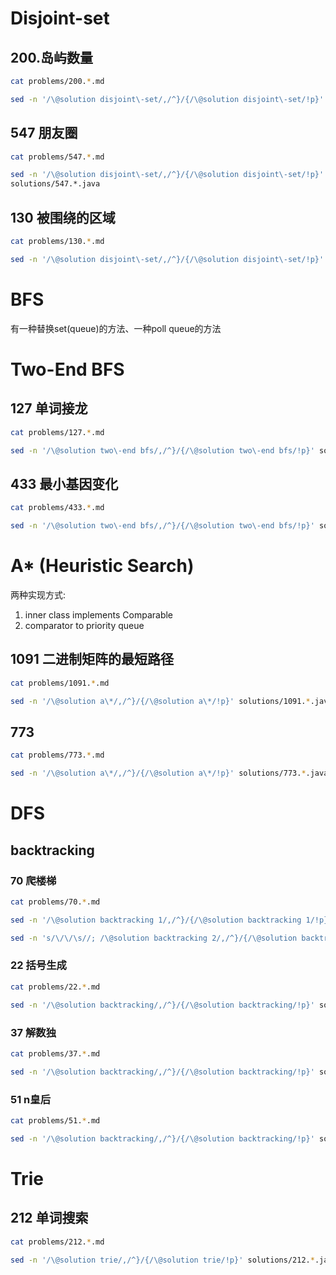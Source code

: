 * Disjoint-set
** 200.岛屿数量
#+begin_src sh :results output :wrap source markdown
cat problems/200.*.md
#+end_src

#+RESULTS:
#+begin_source markdown
给定一个由 `'1'`（陆地）和 `'0'`（水）组成的的二维网格，计算岛屿的数量。一个岛被水包围，并且它是通过水平方向或垂直方向上相邻的陆地连接而成的。你可以假设网格的四个边均被水包围。

,**示例 1:**

,**输入:**
11110
11010
11000
00000

,**输出:** 1

,**示例 2:**

,**输入:**
11000
11000
00100
00011

,**输出:** 3
[https://leetcode-cn.com/problems/number-of-islands/description/]
#+end_source

#+begin_src sh :results output :wrap source java
sed -n '/\@solution disjoint\-set/,/^}/{/\@solution disjoint\-set/!p}' solutions/200.*.java
#+end_src

#+RESULTS:
#+begin_source java
class Solution {
    public int numIslands(char[][] grid) {
        int rl = grid.length, cl = grid[0].length, waterCount = 0;
        UnionFind uf = new UnionFind(rl * cl);
        for (int r = 0; r < rl; r ++) {
            for (int c = 0; c < cl; c ++) {
                if (grid[r][c] == '1') {
                    if (r > 0 && grid[r - 1][c] == '1')
                        uf.union(r * cl + c, (r - 1) * cl +c);
                    else if (c > 0 && grid[r][c - 1] == '1')
                        uf.union(r * cl + c, r * cl + c - 1);
                } else {
                    waterCount ++;
                }
            }
        }
        return uf.count - waterCount;
    }
    class UnionFind {
        int count = 0;
        int[] parent;
        public UnionFind(int n) {
            count = n;
            parent = new int[n];
            for (int i = 0; i < n; i ++)
                parent[i] = i;
        }
        public int find(int p) {
            while (p != parent[p]) {
                parent[p] = parent[parent[p]];
                p = parent[p];
            }
            return p;
        }
        public void union(int p, int q) {
            if (p == q) return;
            int rp = find(p);
            int rq = find(q);
            if (rp == rq) return;
            parent[rp] = rq;
            count --;
        }
    }
}
#+end_source

** 547 朋友圈
#+begin_src sh :results output :wrap source markdown
cat problems/547.*.md
#+end_src

#+begin_src sh :results output :wrap source java
  sed -n '/\@solution disjoint\-set/,/^}/{/\@solution disjoint\-set/!p}'
  solutions/547.*.java
#+end_src

#+RESULTS:
#+begin_source java
class Solution {
    public int findCircleNum(int[][] M) {
        if (M == null || M.length == 0) return 0;
        int len = M.length;
        UnionFind uf = new UnionFind(len);
        for (int i = 0; i < len; i ++) {
            for (int j = 0; j < len; j ++) {
                if (M[i][j] == 1)
                    uf.union(i, j);
            }
        }
        return uf.count;
    }
    class UnionFind {
        int count = 0;
        int[] parent;
        public UnionFind(int n) {
            count = n;
            parent = new int[n];
            for (int i = 0; i < n; i ++)
                parent[i] = i;
        }
        public int find(int p) {
            while (p != parent[p]) {
                parent[p] = parent[parent[p]];
                p = parent[p];
            }
            return p;
        }
        public void union(int p, int q) {
            int rp = find(p);
            int rq = find(q);
            if (rp == rq) return;
            parent[rp] = rq;
            count --;
        }
    }
}
#+end_source

** 130 被围绕的区域
#+begin_src sh :results output :wrap source markdown
cat problems/130.*.md
#+end_src

#+begin_src sh :results output :wrap source java
  sed -n '/\@solution disjoint\-set/,/^}/{/\@solution disjoint\-set/!p}' solutions/130.*.java
#+end_src

#+RESULTS:
#+begin_source java
class Solution {
    public void solve(char[][] board) {
        if (board == null || board.length == 0) return;
        int rl = board.length, cl = board[0].length;
        UnionFind uf = new UnionFind(rl * cl + 1);
        int O = rl * cl;
        for (int r = 0; r < rl; r ++) {
            for (int c = 0; c < cl; c ++) {
                if (board[r][c] == 'X') continue;
                if (r == 0 || c == 0 || r == rl - 1 || c == cl - 1) {
                    uf.union(r * cl + c, O);
                    continue;
                }
                if (board[r - 1][c] == 'O')
                    uf.union(r * cl + c, (r - 1) * cl + c);
                if (board[r + 1][c] == 'O')
                    uf.union(r * cl + c, (r + 1) * cl + c);
                if (board[r][c - 1] == 'O')
                    uf.union(r * cl + c, r * cl + c - 1);
                if (board[r][c + 1] == 'O')
                    uf.union(r * cl + c, r * cl + c + 1);
            }
        }
        for (int r = 0; r < rl; r ++) {
            for (int c = 0; c < cl; c ++) {
                if (board[r][c] == 'X') continue;
                if (!uf.isConnected(r * cl + c, O))
                    board[r][c] = 'X';
            }
        }
    }
    class UnionFind {
        int count = 0;
        int[] parent;
        public UnionFind(int n) {
            count = n;
            parent = new int[n];
            for (int i = 0; i < n; i ++) {
                parent[i] = i;
            }
        }
        public int find(int p) {
            while (p != parent[p]) {
                parent[p] = parent[parent[p]];
                p = parent[p];
            }
            return p;
        }
        public void union(int p, int q) {
            if (p == q) return;
            int rp = find(p);
            int rq = find(q);
            if (rp == rq) return;
            parent[rp] = rq;
            count --;
        }
        public boolean isConnected(int p, int q) {
            return find(p) == find(q);
        }
    }
}
#+end_source


* BFS
有一种替换set(queue)的方法、一种poll queue的方法
* Two-End BFS
** 127 单词接龙
#+begin_src sh :results output :wrap source markdown
cat problems/127.*.md
#+end_src

#+RESULTS:
#+begin_source markdown
给定两个单词（_beginWord_ 和 _endWord_）和一个字典，找到从 _beginWord_ 到 _endWord_ 的最短转换序列的长度。转换需遵循如下规则：

1.  每次转换只能改变一个字母。
2.  转换过程中的中间单词必须是字典中的单词。

,**说明:**

,*   如果不存在这样的转换序列，返回 0。
,*   所有单词具有相同的长度。
,*   所有单词只由小写字母组成。
,*   字典中不存在重复的单词。
,*   你可以假设 _beginWord_ 和 _endWord_ 是非空的，且二者不相同。

,**示例 1:**

,**输入:**
beginWord = "hit",
endWord = "cog",
wordList = \["hot","dot","dog","lot","log","cog"\]

,**输出:** 5

,**解释:** 一个最短转换序列是 "hit" -> "hot" -> "dot" -> "dog" -> "cog",
     返回它的长度 5。

,**示例 2:**

,**输入:**
beginWord = "hit"
endWord = "cog"
wordList = \["hot","dot","dog","lot","log"\]

,**输出:** 0

,**解释:** _endWord_ "cog" 不在字典中，所以无法进行转换。
[https://leetcode-cn.com/problems/word-ladder/description/]
#+end_source

#+begin_src sh :results output :wrap source java
sed -n '/\@solution two\-end bfs/,/^}/{/\@solution two\-end bfs/!p}' solutions/127.*.java
#+end_src

#+RESULTS:
#+begin_source java
class Solution {
    public int ladderLength(String beginWord, String endWord, List<String> wordList) {
        Set<String> dict = new HashSet<>(wordList), temp = new HashSet<>();
        Set<String> front = new HashSet<>(), back = new HashSet<>();
        if (!dict.contains(endWord)) return 0;
        int step = 1;
        front.add(beginWord);
        back.add(endWord);
        dict.remove(beginWord);
        while(!front.isEmpty() && !back.isEmpty()) {
            if (front.size() > back.size()) { // todo
                temp = front;
                front = back;
                back = temp;
            }
            temp = new HashSet<>();
            for(String word : front) {
                for(int i = beginWord.length() - 1; i >= 0 ; i --) {
                    char[] letters = word.toCharArray();
                    for (char alphabet = 'a'; alphabet <= 'z'; alphabet ++) {
                        if (letters[i] == alphabet) continue;
                        letters[i] = alphabet;
                        String target = String.valueOf(letters);
                        if (back.contains(target)) return step + 1;
                        if (dict.contains(target)) {
                            temp.add(target);
                            dict.remove(target);
                        }
                    }
                }
            }
            front = temp;
            step ++;
        }
        return 0;
    }
}
#+end_source


** 433 最小基因变化
#+begin_src sh :results output :wrap source markdown
cat problems/433.*.md
#+end_src

#+RESULTS:
#+begin_source markdown
一条基因序列由一个带有8个字符的字符串表示，其中每个字符都属于 `"A"`, `"C"`, `"G"`, `"T"`中的任意一个。

假设我们要调查一个基因序列的变化。**一次**基因变化意味着这个基因序列中的**一个**字符发生了变化。

例如，基因序列由`"AACCGGTT"` 变化至 `"AACCGGTA"` 即发生了一次基因变化。

与此同时，每一次基因变化的结果，都需要是一个合法的基因串，即该结果属于一个基因库。

现在给定3个参数 — start, end, bank，分别代表起始基因序列，目标基因序列及基因库，请找出能够使起始基因序列变化为目标基因序列所需的最少变化次数。如果无法实现目标变化，请返回 -1。

,**注意:**

1.  起始基因序列默认是合法的，但是它并不一定会出现在基因库中。
2.  所有的目标基因序列必须是合法的。
3.  假定起始基因序列与目标基因序列是不一样的。

,**示例 1:**

start: "AACCGGTT"
end:   "AACCGGTA"
bank: \["AACCGGTA"\]

返回值: 1

,**示例 2:**

start: "AACCGGTT"
end:   "AAACGGTA"
bank: \["AACCGGTA", "AACCGCTA", "AAACGGTA"\]

返回值: 2

,**示例 3:**

start: "AAAAACCC"
end:   "AACCCCCC"
bank: \["AAAACCCC", "AAACCCCC", "AACCCCCC"\]

返回值: 3
[https://leetcode-cn.com/problems/minimum-genetic-mutation/description/]
#+end_source

#+begin_src sh :results output :wrap source java
sed -n '/\@solution two\-end bfs/,/^}/{/\@solution two\-end bfs/!p}' solutions/433.*.java
#+end_src

#+RESULTS:
#+begin_source java
// todo hashset is better than linkedlist
class Solution {
    public int minMutation(String start, String end, String[] bank) {
        Set<String> dict = new HashSet<>(Arrays.asList(bank)), temp = new HashSet<>();
        Set<String> front = new HashSet<>(), back = new HashSet<>();
        if (!dict.contains(end)) return -1;
        char[] nucleobases = {'A', 'C', 'G', 'T'};
        int step = 0;
        front.add(start);
        back.add(end);
        dict.remove(start);
        while (!front.isEmpty() && !back.isEmpty()) {
            if (front.size() > back.size()) {
                temp = front;
                front = back;
                back = temp;
            }
            temp = new HashSet<>();
            for (String sequence : front) {
                for (int i = sequence.length() - 1; i >= 0; i --) {
                    char[] genes = sequence.toCharArray();
                    for (char base : nucleobases) {
                        if (genes[i] == base) continue;
                        genes[i] = base;
                        String mutation = String.valueOf(genes);
                        if (back.contains(mutation)) return step + 1;
                        if (dict.contains(mutation)) {
                            dict.remove(mutation);
                            temp.add(mutation);
                        }

                    }
                }
            }
            step ++;
            front = temp;
        }
        return -1;
    }
}
#+end_source


* A* (Heuristic Search)
两种实现方式:
1. inner class implements Comparable
2. comparator to priority queue

** 1091 二进制矩阵的最短路径
#+begin_src sh :results output :wrap source markdown
cat problems/1091.*.md
#+end_src

#+begin_src sh :results output :wrap source java
sed -n '/\@solution a\*/,/^}/{/\@solution a\*/!p}' solutions/1091.*.java
#+end_src

#+RESULTS:
#+begin_source java
class Solution {
    int n;
    public int shortestPathBinaryMatrix(int[][] grid) {
        n = grid.length;
        if (grid[0][0] == 1 || grid[n - 1][n - 1] == 1) return -1;
        if (n == 1) return 1;
        int[][] dir = {
            {-1, 0}, {1, 0}, {0, -1}, {0, 1},
            {-1, 1}, {-1, -1}, {1, -1}, {1, 1}
        };
        Node start = new Node(0, 0, grid[0][0] = 1);
        Queue<Node> queue = new PriorityQueue<>();
        queue.offer(start);
        while (!queue.isEmpty()) {
            Node node = queue.poll();
            int step = grid[node.x][node.y];
            for (int[] d : dir) {
                int x = node.x + d[0];
                int y = node.y + d[1];
                if (x == n - 1 && y == n - 1) return step + 1;
                if (x < 0 || x >= n || y < 0 || y >= n) continue;
                if (grid[x][y] != 0 && grid[x][y] <= step + 1) continue;
                Node next = new Node(x, y, grid[x][y] = step + 1);
                queue.offer(next);
            }
        }
        return -1;
    }

    class Node implements Comparable<Node> {
        int x;
        int y;
        int f;

        public Node(int x, int y, int step) {
            this.x = x;
            this.y = y;
            int distance = Math.max(n - 1 - x, n - 1 - y);
            this.f = distance + step;
        }

        @Override
        public int compareTo(Node o) {
            return this.f - o.f;
        }

        @Override
        public boolean equals(Object o) {
            if (this == o) return true;
            if (!(o instanceof Node)) return false;
            Node node = (Node) o;
            return x == node.x && y == node.y;
        }

        @Override
        public int hashCode() {
            return Integer.hashCode(x * n + y);
        }
    }
}
#+end_source


** 773
#+begin_src sh :results output :wrap source markdaown
cat problems/773.*.md
#+end_src

#+begin_src sh :results output :wrap source java
sed -n '/\@solution a\*/,/^}/{/\@solution a\*/!p}' solutions/773.*.java
#+end_src

#+RESULTS:
#+begin_source java
class Solution {
    public int slidingPuzzle(int[][] board) {
        Box box = new Box(board);
        int[] endBoard = {1, 2, 3, 4, 5, 0};
        int[] wrongBoard = {1, 2, 3, 5, 4, 0};
        if (Arrays.equals(box.board, endBoard)) return 0;
        if (Arrays.equals(box.board, wrongBoard)) return -1;
        HashSet<Box> visited = new HashSet<>();
        PriorityQueue<Box> queue = new PriorityQueue<>();
        int[][] dir = {
            {1, 3}, {0, 2, 4}, {1, 5},
            {0, 4}, {1, 3, 5}, {2, 4}
        };
        queue.offer(box);
        visited.add(box);
        while (!queue.isEmpty()) {
            box = queue.poll();
            for (int nextZero : dir[box.zero]) {
                int[] nextBoard = Arrays.copyOf(box.board, 6);
                nextBoard[box.zero] = nextBoard[nextZero];
                nextBoard[nextZero] = 0;
                if (Arrays.equals(nextBoard, endBoard)) return box.step + 1;
                if (Arrays.equals(nextBoard, wrongBoard)) return -1;
                Box next = new Box(nextBoard, nextZero, box.step + 1);
                if (visited.contains(next)) continue;
                queue.offer(next);
                visited.add(next);
            }
        }
        return -1;
    }

    static class Box implements Comparable<Box> {
        int[] board;
        int zero;
        int step; // g(n)
        int distance; // h(n)
        int f; // f(n) = g(n) + h(n)

        public Box(int[][] board) {
            this.board = new int[6];
            for (int i = 0; i < 6; i++) {
                this.board[i] = board[i / 3][i % 3];
                if (this.board[i] == 0) this.zero = i;
            }
            this.step = 0;
            this.distance = calcDistance();
            this.f = this.step + this.distance;
        }

        public Box(int[] board, int zero, int step) {
            this.board = board;
            this.zero = zero;
            this.step = step;
            this.distance = calcDistance();
            this.f = this.step + this.distance;
        }

        private int calcDistance() {
            int distance = 0;
            for (int i = 0; i < 6; i++) {
                int v = board[i] - 1; // target idx of board;
                distance += Math.abs(v / 3 - i / 3) + Math.abs(v % 3 - i % 3);// row + col
            }
            return distance;
        }

        @Override
        public int compareTo(Box box) {
            return this.f - box.f;
        }

        @Override
        public boolean equals(Object o) {
            if (this == o) return true;
            if (!(o instanceof Box)) return false;
            Box box = (Box) o;
            return zero == box.zero && Arrays.equals(board, box.board);
        }

        @Override
        public int hashCode() {
            int result = Objects.hash(zero);
            result = 31 * result + Arrays.hashCode(board);
            return result;
        }
    }
}
#+end_source

* DFS
** backtracking
*** 70 爬楼梯
#+begin_src sh :results output :wrap source markdown
cat problems/70.*.md
#+end_src

#+RESULTS:
#+begin_source markdown
假设你正在爬楼梯。需要 _n_ 阶你才能到达楼顶。

每次你可以爬 1 或 2 个台阶。你有多少种不同的方法可以爬到楼顶呢？

,**注意：**给定 _n_ 是一个正整数。

,**示例 1：**

,**输入：** 2
,**输出：** 2
,**解释：** 有两种方法可以爬到楼顶。
1.  1 阶 + 1 阶
2.  2 阶

,**示例 2：**

,**输入：** 3
,**输出：** 3
,**解释：** 有三种方法可以爬到楼顶。
1.  1 阶 + 1 阶 + 1 阶
2.  1 阶 + 2 阶
3.  2 阶 + 1 阶
[https://leetcode-cn.com/problems/climbing-stairs/description/]
#+end_source

#+begin_src sh :results output :wrap source java
sed -n '/\@solution backtracking 1/,/^}/{/\@solution backtracking 1/!p}' solutions/70.*.java
#+end_src

#+RESULTS:
#+begin_source java
class Solution {
    int[] sol = new int[100];
    public int climbStairs(int i) {
        sol[1] = 1;
        sol[2] = 2;
        if (i <= 2) return sol[i];
        if (sol[i] != 0) return sol[i];
        sol[i] = climbStairs(i - 1) + climbStairs(i - 2);
        return sol[i];
    }
}
#+end_source

#+begin_src sh :results output :wrap source java
sed -n 's/\/\/\s//; /\@solution backtracking 2/,/^}/{/\@solution backtracking 2/!p}' solutions/70.*.java
#+end_src

#+RESULTS:
#+begin_source java
class Solution {
    // an int is a primitive type and cannot be null
    public Integer[] sol = new Integer[100];
    public int climbStairs(int i) {
        sol[1] = 1;
        sol[2] = 2;
        if (i <= 2) return sol[i];
        if (sol[i - 1] == null) sol[i - 1] = climbStairs(i - 1);
        if (sol[i - 2] == null) sol[i - 2] = climbStairs(i - 2);
        return sol[i-1] + sol[i-2];
    }
}
#+end_source

*** 22 括号生成
#+begin_src sh :results output :wrap source markdown
cat problems/22.*.md
#+end_src

#+RESULTS:
#+begin_source markdown
给出 _n_ 代表生成括号的对数，请你写出一个函数，使其能够生成所有可能的并且**有效的**括号组合。

例如，给出 _n_ \= 3，生成结果为：

\[
  "((()))",
  "(()())",
  "(())()",
  "()(())",
  "()()()"
\]
[https://leetcode-cn.com/problems/generate-parentheses/description/]
#+end_source

#+begin_src sh :results output :wrap source java
sed -n '/\@solution backtracking/,/^}/{/\@solution backtracking/!p}' solutions/22.*.java
#+end_src

#+RESULTS:
#+begin_source java
class Solution {
    List<String> res = new ArrayList<>();
    public List<String> generateParenthesis(int n) {
        dfs(n, "", 0, 0);
        return res;
    }
    void dfs(int n, String str, int l, int r) {
        if (l == n && r == n) {
            res.add(str);
            return;
        }
        if (l < n)
            dfs(n, str + "(", l + 1, r);
        if (r < l)
            dfs(n, str + ")", l, r + 1);
    }
}
#+end_source

*** 37 解数独
#+begin_src sh :results output :wrap source markdown
cat problems/37.*.md
#+end_src

#+begin_src sh :results output :wrap source java
sed -n '/\@solution backtracking/,/^}/{/\@solution backtracking/!p}' solutions/37.*.java
#+end_src

#+RESULTS:
#+begin_source java
class Solution {
    public void solveSudoku(char[][] board) {
        dfs(board, 0);
    }

    boolean dfs (char[][] board, int pos) {
        if (pos == 81) return true;

        int r = pos / 9, c = pos % 9;
        if (board[r][c] != '.') return dfs(board, pos + 1);
        char digit = '0';
        for (boolean valid: getValid(board, r, c)) {
            digit ++;
            if (!valid) continue;
            board[r][c] = digit;
            if (dfs(board, pos + 1)) return true;
        }

        board[r][c] = '.';
        return false;
    }
    boolean[] getValids(char[][] board, int r, int c) {
        boolean[] valids = new boolean[9];
        Arrays.fill(valids, true);
        for (int i = 0; i < 9; i ++) {
            char[] toValid = {
                board[r][i], // current row
                board[i][c], // current column
                board[r/3*3+i/3][c/3*3+i%3] // current block
            };
            // if any toValid has digit, then false.
            for (char tv: toValid)
                if (tv != '.')
                    valids[tv - '1'] = false;
        }
        return valid;
    }
}
#+end_source

*** 51 n皇后
#+begin_src sh :results output :wrap source markdown
cat problems/51.*.md
#+end_src

#+begin_src sh :results output :wrap source java
sed -n '/\@solution backtracking/,/^}/{/\@solution backtracking/!p}' solutions/51.*.java
#+end_src

#+RESULTS:
#+begin_source java
class Solution {
    int rl, cl;
    List<List<String>> res = new ArrayList<>();
    public List<List<String>> solveNQueens(int n) {
        rl = cl = n;
        dfs(new ArrayList<>(), new ArrayList<>(), new ArrayList<>());
        return res;
    }
    void dfs(List<Integer> queenInRows, List<Integer> lowerRight, List<Integer> lowerLeft) {
        int r = queenInRows.size();
        if (r == rl) {
            List<String> solution = new ArrayList<>();
            for (int idx: queenInRows) {
                solution.add(".".repeat(idx) + "Q" + ".".repeat(rl - 1 - idx));
            }
            res.add(solution);
            return;
        }
        for (int c = 0; c < cl; c ++) {
            if (queenInRows.contains(c)) continue;
            // if x1 - y1 = x2 - y2, [x1, y1] and [x2, y2] are in same lowerright line;
            if (lowerRight.contains(r - c)) continue;
            // if x1 + y1 = x2 + y2, [x1, y1] and [x2, y2] are in same lowerleft line;
            if (lowerLeft.contains(r + c)) continue;
            queenInRows.add(c);
            lowerRight.add(r - c);
            lowerLeft.add(r + c);
            dfs(new ArrayList<>(queenInRows), new ArrayList<>(lowerRight), new ArrayList<>(lowerLeft));
            int lastIdx = r;
            queenInRows.remove(lastIdx);
            lowerRight.remove(lastIdx);
            lowerLeft.remove(lastIdx);
        }
    }
}
#+end_source

* Trie
** 212 单词搜索
#+begin_src sh :results output :wrap source markdown
cat problems/212.*.md
#+end_src

#+begin_src sh :results output :wrap source java
sed -n '/\@solution trie/,/^}/{/\@solution trie/!p}' solutions/212.*.java
#+end_src

#+RESULTS:
#+begin_source java
class Solution {
    int rl, cl;
    Set<String> res;
    boolean[][] visited;
    public List<String> findWords(char[][] board, String[] words) {
        rl = board.length;
        cl = board[0].length;
        res = new HashSet<>();
        Trie trie = new Trie();

        for (String s: words)
            trie.insert(s);

        for (int r = 0; r < rl; r ++) {
            for (int c = 0; c < cl; c ++) {
                dfs(board, r, c, trie.root);
            }
        }
        return new ArrayList<String>(res);
    }

    void dfs(char[][] board, int r, int c, TrieNode node) {
        if (r < 0 || c < 0 || r >= rl || c >= cl || board[r][c] == '\0')
            return;
        node = node.children[board[r][c] - 'a'];
        if (node == null)
            return;
        if (node.isEnd)
             res.add(node.val);

        char tmp = board[r][c];
        board[r][c] = '\0';
        dfs(board, r + 1, c, node);
        dfs(board, r - 1, c, node);
        dfs(board, r, c + 1, node);
        dfs(board, r, c - 1, node);
        board[r][c] = tmp;
    }

    class Trie {
        public TrieNode root = new TrieNode();
        public void insert (String str) {
            TrieNode node = root;
            for(char c : str.toCharArray()) {
                if (node.children[c - 'a'] == null)
                    node.children[c - 'a'] = new TrieNode();
                node = node.children[c - 'a'];
            }
            node.isEnd = true;
            node.val = str;
        }
    }
    class TrieNode {
        public String val;
        public TrieNode[] children;
        public boolean isEnd = false;
        TrieNode() {
            children = new TrieNode[26];
        }
    }
}
#+end_source
